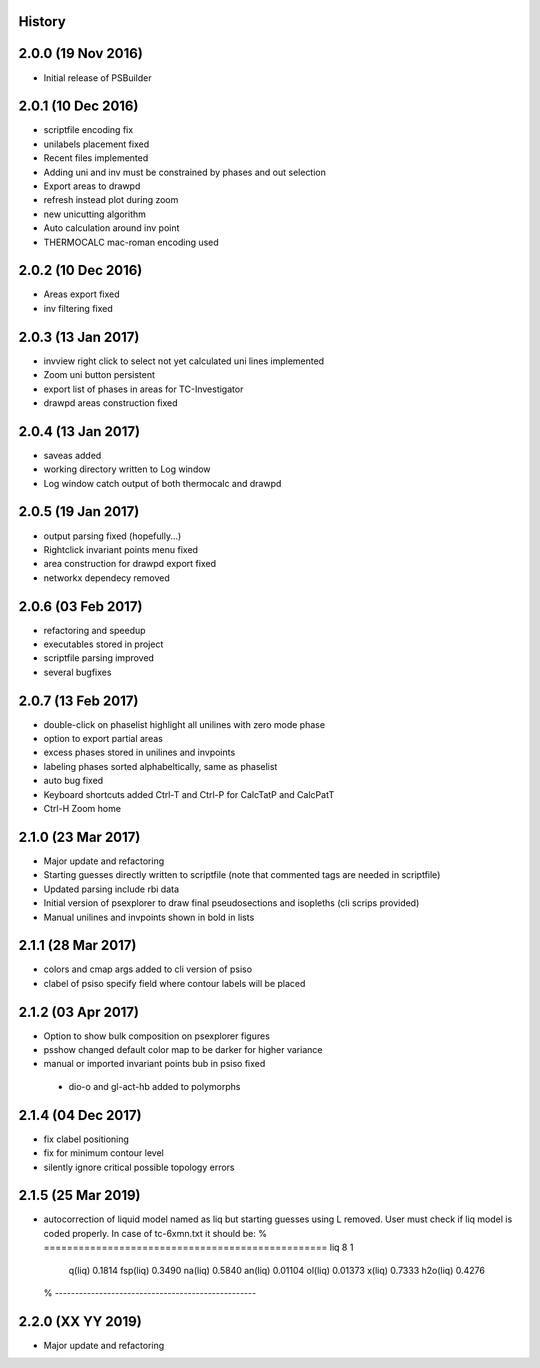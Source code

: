 .. :changelog:

History
-------

2.0.0 (19 Nov 2016)
-------------------
* Initial release of PSBuilder

2.0.1 (10 Dec 2016)
-------------------
* scriptfile encoding fix
* unilabels placement fixed
* Recent files implemented
* Adding uni and inv must be constrained by phases and out selection
* Export areas to drawpd
* refresh instead plot during zoom
* new unicutting algorithm
* Auto calculation around inv point
* THERMOCALC mac-roman encoding used

2.0.2 (10 Dec 2016)
-------------------
* Areas export fixed
* inv filtering fixed

2.0.3 (13 Jan 2017)
-------------------
* invview right click to select not yet calculated uni lines implemented
* Zoom uni button persistent
* export list of phases in areas for TC-Investigator
* drawpd areas construction fixed

2.0.4 (13 Jan 2017)
-------------------
* saveas added
* working directory written to Log window
* Log window catch output of both thermocalc and drawpd

2.0.5 (19 Jan 2017)
-------------------
* output parsing fixed (hopefully...)
* Rightclick invariant points menu fixed
* area construction for drawpd export fixed
* networkx dependecy removed

2.0.6 (03 Feb 2017)
-------------------
* refactoring and speedup
* executables stored in project
* scriptfile parsing improved
* several bugfixes

2.0.7 (13 Feb 2017)
-------------------
* double-click on phaselist highlight all unilines with zero mode phase
* option to export partial areas
* excess phases stored in unilines and invpoints
* labeling phases sorted alphabeltically, same as phaselist
* auto bug fixed
* Keyboard shortcuts added Ctrl-T and Ctrl-P for CalcTatP and CalcPatT
* Ctrl-H Zoom home

2.1.0 (23 Mar 2017)
-------------------
* Major update and refactoring
* Starting guesses directly written to scriptfile
  (note that commented tags are needed in scriptfile)
* Updated parsing include rbi data
* Initial version of psexplorer to draw final pseudosections and isopleths
  (cli scrips provided)
* Manual unilines and invpoints shown in bold in lists

2.1.1 (28 Mar 2017)
-------------------
* colors and cmap args added to cli version of psiso
* clabel of psiso specify field where contour labels will be placed

2.1.2 (03 Apr 2017)
-------------------
* Option to show bulk composition on psexplorer figures
* psshow changed default color map to be darker for higher variance
* manual or imported invariant points bub in psiso fixed
 * dio-o and gl-act-hb added to polymorphs

2.1.4 (04 Dec 2017)
-------------------
* fix clabel positioning
* fix for minimum contour level
* silently ignore critical possible topology errors

2.1.5 (25 Mar 2019)
-------------------
* autocorrection of liquid model named as liq but starting guesses using L removed.
  User must check if liq model is coded properly. In case of tc-6xmn.txt it should be:
  % =================================================
  liq 8  1
  
     q(liq)          0.1814
     fsp(liq)        0.3490
     na(liq)         0.5840
     an(liq)        0.01104
     ol(liq)        0.01373
     x(liq)          0.7333
     h2o(liq)        0.4276
  
  % --------------------------------------------------

2.2.0 (XX YY 2019)
-------------------
* Major update and refactoring